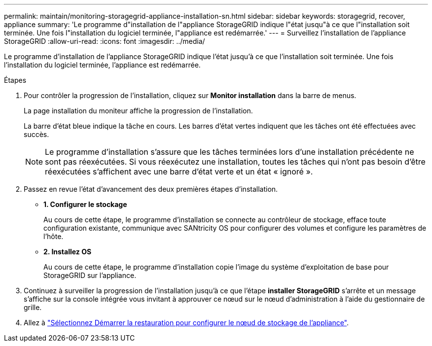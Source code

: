 ---
permalink: maintain/monitoring-storagegrid-appliance-installation-sn.html 
sidebar: sidebar 
keywords: storagegrid, recover, appliance 
summary: 'Le programme d"installation de l"appliance StorageGRID indique l"état jusqu"à ce que l"installation soit terminée. Une fois l"installation du logiciel terminée, l"appliance est redémarrée.' 
---
= Surveillez l'installation de l'appliance StorageGRID
:allow-uri-read: 
:icons: font
:imagesdir: ../media/


[role="lead"]
Le programme d'installation de l'appliance StorageGRID indique l'état jusqu'à ce que l'installation soit terminée. Une fois l'installation du logiciel terminée, l'appliance est redémarrée.

.Étapes
. Pour contrôler la progression de l'installation, cliquez sur *Monitor installation* dans la barre de menus.
+
La page installation du moniteur affiche la progression de l'installation.

+
La barre d'état bleue indique la tâche en cours. Les barres d'état vertes indiquent que les tâches ont été effectuées avec succès.

+

NOTE: Le programme d'installation s'assure que les tâches terminées lors d'une installation précédente ne sont pas réexécutées. Si vous réexécutez une installation, toutes les tâches qui n'ont pas besoin d'être réexécutées s'affichent avec une barre d'état verte et un état « ignoré ».

. Passez en revue l'état d'avancement des deux premières étapes d'installation.
+
** *1. Configurer le stockage*
+
Au cours de cette étape, le programme d'installation se connecte au contrôleur de stockage, efface toute configuration existante, communique avec SANtricity OS pour configurer des volumes et configure les paramètres de l'hôte.

** *2. Installez OS*
+
Au cours de cette étape, le programme d'installation copie l'image du système d'exploitation de base pour StorageGRID sur l'appliance.



. Continuez à surveiller la progression de l'installation jusqu'à ce que l'étape *installer StorageGRID* s'arrête et un message s'affiche sur la console intégrée vous invitant à approuver ce nœud sur le nœud d'administration à l'aide du gestionnaire de grille.
. Allez à link:selecting-start-recovery-to-configure-appliance-storage-node.html["Sélectionnez Démarrer la restauration pour configurer le nœud de stockage de l'appliance"].

